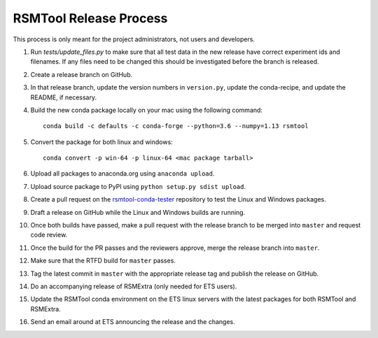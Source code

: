 RSMTool Release Process
=======================

This process is only meant for the project administrators, not users and developers.

1. Run `tests/update_files.py` to make sure that all test data in the new release have correct experiment ids and filenames. If any files need to be changed this should be investigated before the branch is released. 

2. Create a release branch on GitHub.

3. In that release branch, update the version numbers in ``version.py``, update the conda-recipe, and update the README, if necessary.

4. Build the new conda package locally on your mac using the following command::

    conda build -c defaults -c conda-forge --python=3.6 --numpy=1.13 rsmtool

5. Convert the package for both linux and windows::

    conda convert -p win-64 -p linux-64 <mac package tarball>

6. Upload all packages to anaconda.org using ``anaconda upload``.

7. Upload source package to PyPI using ``python setup.py sdist upload``.

8. Create a pull request on the `rsmtool-conda-tester <https://github.com/EducationalTestingService/rsmtool-conda-tester/>`_ repository to test the Linux and Windows packages.

9. Draft a release on GitHub while the Linux and Windows builds are running.

10. Once both builds have passed, make a pull request with the release branch to be merged into ``master`` and request code review.

11. Once the build for the PR passes and the reviewers approve, merge the release branch into ``master``.

12. Make sure that the RTFD build for ``master`` passes.

13. Tag the latest commit in ``master`` with the appropriate release tag and publish the release on GitHub.

14. Do an accompanying release of RSMExtra (only needed for ETS users).

15. Update the RSMTool conda environment on the ETS linux servers with the latest packages for both RSMTool and RSMExtra.

16. Send an email around at ETS announcing the release and the changes.
